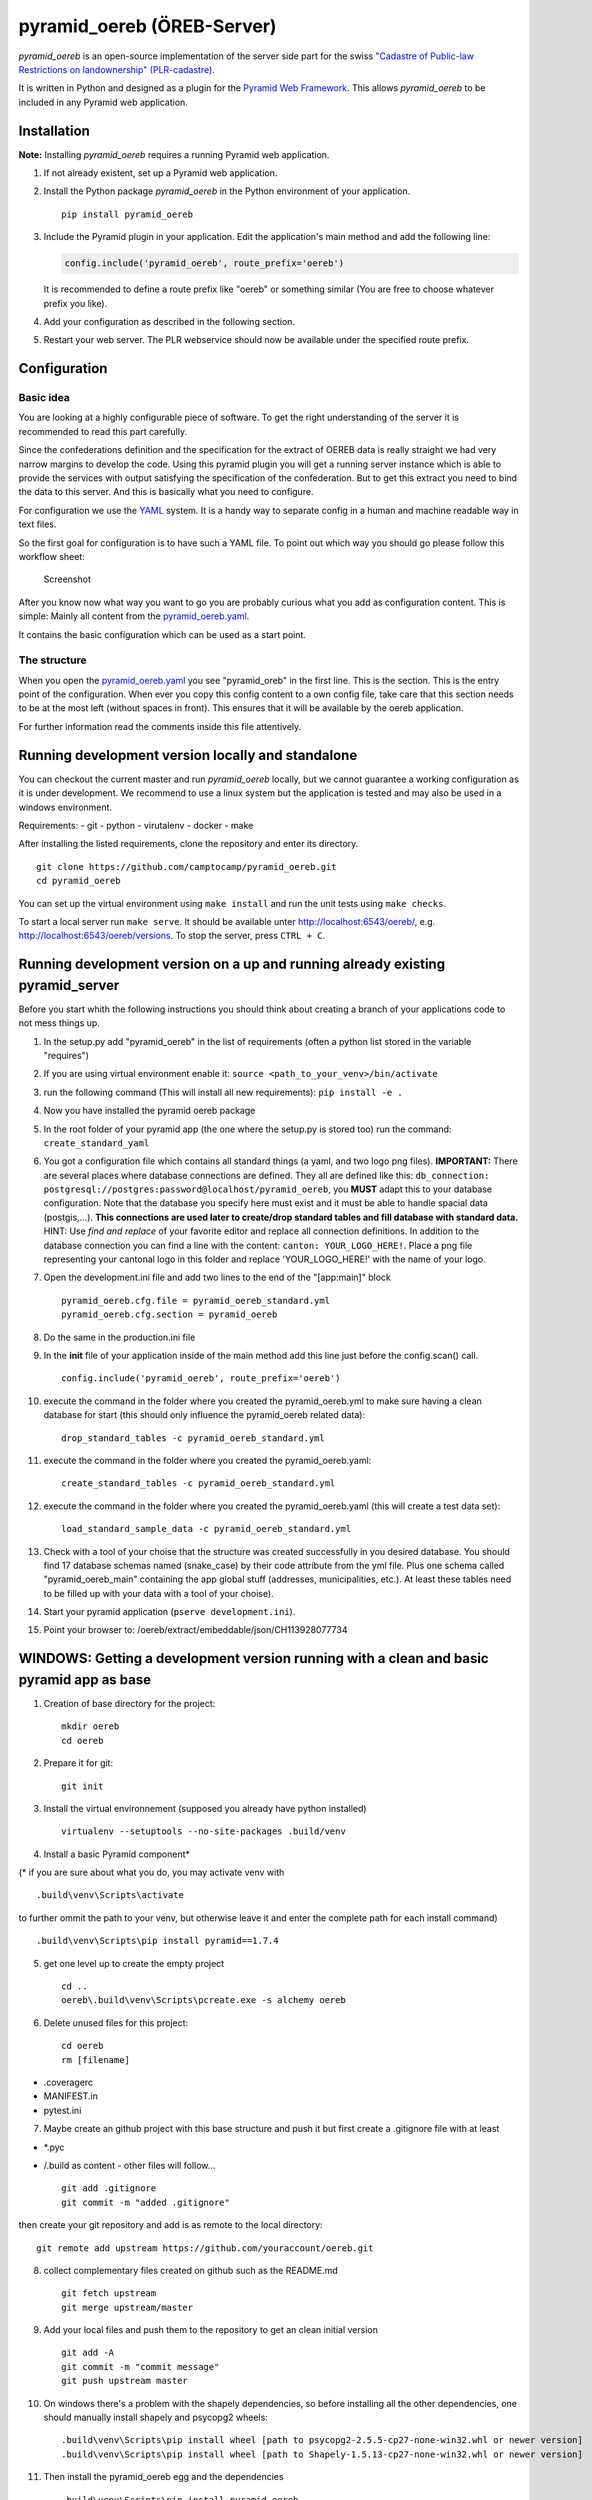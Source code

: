 pyramid\_oereb (ÖREB-Server)
============================

|Build Status|

*pyramid\_oereb* is an open-source implementation of the server side
part for the swiss `"Cadastre of Public-law Restrictions on
landownership"
(PLR-cadastre) <https://www.cadastre.ch/en/oereb.html>`__.

It is written in Python and designed as a plugin for the `Pyramid Web
Framework <http://docs.pylonsproject.org/projects/pyramid/en/latest/>`__.
This allows *pyramid\_oereb* to be included in any Pyramid web
application.

Installation
------------

**Note:** Installing *pyramid\_oereb* requires a running Pyramid web
application.

1. If not already existent, set up a Pyramid web application.
2. Install the Python package *pyramid\_oereb* in the Python environment
   of your application.

   ::

       pip install pyramid_oereb

3. Include the Pyramid plugin in your application. Edit the
   application's main method and add the following line:

   .. code:: python

       config.include('pyramid_oereb', route_prefix='oereb')

   It is recommended to define a route prefix like "oereb" or something
   similar (You are free to choose whatever prefix you like).
4. Add your configuration as described in the following section.
5. Restart your web server. The PLR webservice should now be available
   under the specified route prefix.

Configuration
-------------

Basic idea
~~~~~~~~~~

You are looking at a highly configurable piece of software. To get the
right understanding of the server it is recommended to read this part
carefully.

Since the confederations definition and the specification for the
extract of OEREB data is really straight we had very narrow margins to
develop the code. Using this pyramid plugin you will get a running
server instance which is able to provide the services with output
satisfying the specification of the confederation. But to get this
extract you need to bind the data to this server. And this is basically
what you need to configure.

For configuration we use the
`YAML <http://www.yaml.org/spec/1.2/spec.html>`__ system. It is a handy
way to separate config in a human and machine readable way in text
files.

So the first goal for configuration is to have such a YAML file. To
point out which way you should go please follow this workflow sheet:

.. figure:: doc/images/configuration_workflow.png
   :alt: Screenshot

   Screenshot

After you know now what way you want to go you are probably curious what
you add as configuration content. This is simple: Mainly all content
from the
`pyramid\_oereb.yaml <https://github.com/camptocamp/pyramid_oereb/blob/master/pyramid_oereb/standard/pyramid_oereb.yml>`__.

It contains the basic configuration which can be used as a start point.

The structure
~~~~~~~~~~~~~

When you open the `pyramid\_oereb.yaml <pyramid_oereb.yml>`__ you see
"pyramid\_oreb" in the first line. This is the section. This is the
entry point of the configuration. When ever you copy this config content
to a own config file, take care that this section needs to be at the
most left (without spaces in front). This ensures that it will be
available by the oereb application.

For further information read the comments inside this file attentively.

Running development version locally and standalone
--------------------------------------------------

You can checkout the current master and run *pyramid\_oereb* locally,
but we cannot guarantee a working configuration as it is under
development. We recommend to use a linux system but the application is
tested and may also be used in a windows environment.

Requirements: - git - python - virutalenv - docker - make

After installing the listed requirements, clone the repository and enter
its directory.

::

    git clone https://github.com/camptocamp/pyramid_oereb.git
    cd pyramid_oereb

You can set up the virtual environment using ``make install`` and run
the unit tests using ``make checks``.

To start a local server run ``make serve``. It should be available unter
http://localhost:6543/oereb/, e.g. http://localhost:6543/oereb/versions.
To stop the server, press ``CTRL + C``.

Running development version on a up and running already existing pyramid\_server
--------------------------------------------------------------------------------

Before you start whith the following instructions you should think about
creating a branch of your applications code to not mess things up.

1.  In the setup.py add "pyramid\_oereb" in the list of requirements
    (often a python list stored in the variable "requires")
2.  If you are using virtual environment enable it:
    ``source <path_to_your_venv>/bin/activate``
3.  run the following command (This will install all new requirements):
    ``pip install -e .``
4.  Now you have installed the pyramid oereb package
5.  In the root folder of your pyramid app (the one where the setup.py
    is stored too) run the command: ``create_standard_yaml``
6.  You got a configuration file which contains all standard things (a
    yaml, and two logo png files). **IMPORTANT:** There are several
    places where database connections are defined. They all are defined
    like this:
    ``db_connection: postgresql://postgres:password@localhost/pyramid_oereb``,
    you **MUST** adapt this to your database configuration. Note that
    the database you specify here must exist and it must be able to
    handle spacial data (postgis,...). **This connections are used later
    to create/drop standard tables and fill database with standard
    data.** HINT: Use *find and replace* of your favorite editor and
    replace all connection definitions. In addition to the database
    connection you can find a line with the content:
    ``canton: YOUR_LOGO_HERE!``. Place a png file representing your
    cantonal logo in this folder and replace 'YOUR\_LOGO\_HERE!' with
    the name of your logo.
7.  Open the development.ini file and add two lines to the end of the
    "[app:main]" block

    ::

        pyramid_oereb.cfg.file = pyramid_oereb_standard.yml
        pyramid_oereb.cfg.section = pyramid_oereb

8.  Do the same in the production.ini file
9.  In the **init** file of your application inside of the main method
    add this line just before the config.scan() call.

    ::

        config.include('pyramid_oereb', route_prefix='oereb')

10. execute the command in the folder where you created the
    pyramid\_oereb.yml to make sure having a clean database for start
    (this should only influence the pyramid\_oereb related data):

    ::

        drop_standard_tables -c pyramid_oereb_standard.yml

11. execute the command in the folder where you created the
    pyramid\_oereb.yaml:

    ::

        create_standard_tables -c pyramid_oereb_standard.yml

12. execute the command in the folder where you created the
    pyramid\_oereb.yaml (this will create a test data set):

    ::

        load_standard_sample_data -c pyramid_oereb_standard.yml

13. Check with a tool of your choise that the structure was created
    successfully in you desired database. You should find 17 database
    schemas named (snake\_case) by their code attribute from the yml
    file. Plus one schema called "pyramid\_oereb\_main" containing the
    app global stuff (addresses, municipalities, etc.). At least these
    tables need to be filled up with your data with a tool of your
    choise).
14. Start your pyramid application (``pserve development.ini``).
15. Point your browser to: /oereb/extract/embeddable/json/CH113928077734

WINDOWS: Getting a development version running with a clean and basic pyramid app as base
-----------------------------------------------------------------------------------------

1. Creation of base directory for the project:

   ::

       mkdir oereb
       cd oereb

2. Prepare it for git:

   ::

       git init

3. Install the virtual environnement (supposed you already have python
   installed)

   ::

       virtualenv --setuptools --no-site-packages .build/venv

4. Install a basic Pyramid component\*

(\* if you are sure about what you do, you may activate venv with

::

    .build\venv\Scripts\activate

to further ommit the path to your venv, but otherwise leave it and enter
the complete path for each install command)

::

    .build\venv\Scripts\pip install pyramid==1.7.4

5. get one level up to create the empty project

   ::

       cd ..
       oereb\.build\venv\Scripts\pcreate.exe -s alchemy oereb

6. Delete unused files for this project:

   ::

       cd oereb
       rm [filename]

-  .coveragerc
-  MANIFEST.in
-  pytest.ini

7. Maybe create an github project with this base structure and push it
   but first create a .gitignore file with at least

-  \*.pyc
-  /.build as content - other files will follow...

   ::

       git add .gitignore
       git commit -m "added .gitignore"

then create your git repository and add is as remote to the local
directory:

::

    git remote add upstream https://github.com/youraccount/oereb.git

8.  collect complementary files created on github such as the README.md

    ::

        git fetch upstream
        git merge upstream/master

9.  Add your local files and push them to the repository to get an clean
    initial version

    ::

        git add -A
        git commit -m "commit message"
        git push upstream master

10. On windows there's a problem with the shapely dependencies, so
    before installing all the other dependencies, one should manually
    install shapely and psycopg2 wheels:

    ::

        .build\venv\Scripts\pip install wheel [path to psycopg2-2.5.5-cp27-none-win32.whl or newer version]
        .build\venv\Scripts\pip install wheel [path to Shapely-1.5.13-cp27-none-win32.whl or newer version]

11. Then install the pyramid\_oereb egg and the dependencies

    ::

        .build\venv\Scripts\pip install pyramid_oereb

    In the setup.py add "pyramid\_oereb" in the list of requirements
    then run

    ::

        .build\venv\Scripts\pip install -e .

12. Create the standard parameters file by running:

    ::

        .build\venv\Scripts\create_standard_yaml

13. Now to the configuration - you could do a commit and push on git to
    have a clean project before configuration... :) you want to add
    \*.egg-info/ in your .gitignore file first then add the new and
    changed files, commit

    ::

        git add [files]
        git commit -m "clean unconfigured standard project"
        git push upstream [branch]

With this proper instance we start messing around: Create a
pyramid\_oereb.yml file in the project root folder and copy the content
of pyramid\_oereb\_standard.yml we created before in it and adapt the
necessary parameters to your environnement - p.ex db\_connection and so
on in the development.ini and production.ini at the end of the
[app:main] block add

::

    pyramid_oereb.cfg.file = pyramid_oereb_standard.yml
    pyramid_oereb.cfg.section = pyramid_oereb

14. Install all the standard test and db scripts in the project

    ::

        .build\venv\Scripts\python setup.py develop

15. Configure the database settings and install standard tables Make
    sure (eg using pgAdmin) the configured database exists and has the
    postgis extensions installed (create extension postgis) Set the db
    parameters in your pyramid\_oereb.yml config or use
    pyramid\_oereb\_standard.yml for your test environnement then

    ::

        .build\venv\Scripts\create_standard_tables.exe -c pyramid_oereb_standard.yml

16. Load sample data in the standard db or connect your own PLR database
    for standard sample data:

    ::

        .build\venv\Scripts\load_standard_sample_data.exe -c pyramid_oereb_standard.yml

17. Don't forget to include the configuration adding

    ::

        config.include('pyramid_oereb', route_prefix='oereb')

    in :raw-latex:`\oereb`\_\_init\_\_.py just befor the line
    config.scan()

For testing start the local instance with:

::

    .build\venv\Scripts\pserve --reload development.ini

!! ATTENTION, on windows you may have an error message regarding
'encoding' if that's the case, remove the --reload from the command:

::

    .build\venv\Scripts\pserve development.ini

And call a sample extract:
http://localhost:6543/oereb/extract/embeddable/json/CH113928077734 or at
least http://localhost:6543/oereb/versions.json

Update existing pyramid\_oereb egg
~~~~~~~~~~~~~~~~~~~~~~~~~~~~~~~~~~

-  Uninstall the existing egg

   ::

       .build\venv\Scripts\pip uninstall pyramid_oereb

-  Install the new version

   ::

       .build\venv\Scripts\pip install pyramid_oereb

   If for some reasons you need the latest version from git (master),
   use

   ::

       .build\venv\Scripts\pip install git+https://github.com/camptocamp/pyramid_oereb.git@master#egg=pyramid_oereb

   then rebuild the app with

   ::

       .build\venv\Scripts\python setup.py develop

External link
-------------

-  `Documentation <https://camptocamp.github.io/pyramid_oereb/doc/>`__

.. |Build Status| image:: https://travis-ci.com/camptocamp/pyramid_oereb.svg?token=oTUZsPVUPe1BYV5bzANE&branch=master
   :target: https://travis-ci.com/camptocamp/pyramid_oereb


